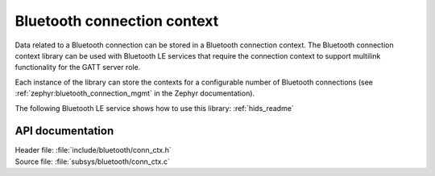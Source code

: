 .. _bt_conn_ctx_readme:

Bluetooth connection context
############################

Data related to a Bluetooth connection can be stored in a Bluetooth connection context.
The Bluetooth connection context library can be used with Bluetooth LE services that require the connection context to support multilink functionality for the GATT server role.

Each instance of the library can store the contexts for a configurable number of Bluetooth connections (see :ref:`zephyr:bluetooth_connection_mgmt` in the Zephyr documentation).

The following Bluetooth LE service shows how to use this library: :ref:`hids_readme`


API documentation
*****************

| Header file: :file:`include/bluetooth/conn_ctx.h`
| Source file: :file:`subsys/bluetooth/conn_ctx.c`

.. doxygengroup:: bt_conn_ctx
   :project: nrf
   :members:
